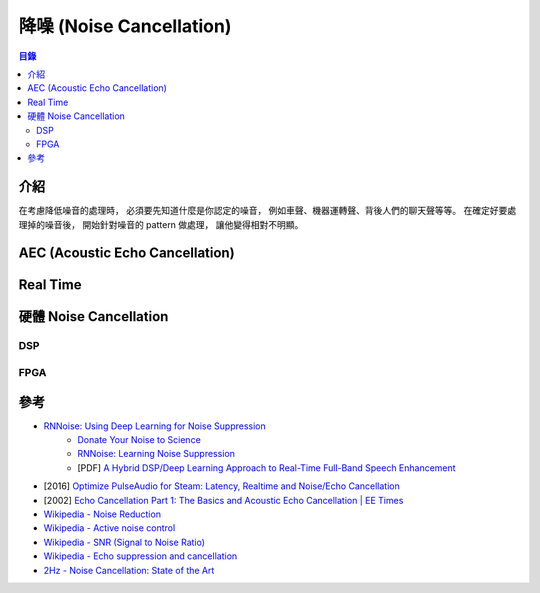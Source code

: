 ========================================
降噪 (Noise Cancellation)
========================================


.. contents:: 目錄


介紹
========================================

在考慮降低噪音的處理時，
必須要先知道什麼是你認定的噪音，
例如車聲、機器運轉聲、背後人們的聊天聲等等。
在確定好要處理掉的噪音後，
開始針對噪音的 pattern 做處理，
讓他變得相對不明顯。



AEC (Acoustic Echo Cancellation)
========================================



Real Time
========================================



硬體 Noise Cancellation
========================================

DSP
------------------------------


FPGA
------------------------------



參考
========================================

* `RNNoise: Using Deep Learning for Noise Suppression <https://hacks.mozilla.org/2017/09/rnnoise-deep-learning-noise-suppression/>`_
    - `Donate Your Noise to Science <https://people.xiph.org/~jm/demo/rnnoise/donate.html>`_
    - `RNNoise: Learning Noise Suppression <https://people.xiph.org/~jm/demo/rnnoise/>`_
    - [PDF] `A Hybrid DSP/Deep Learning Approach to Real-Time Full-Band Speech Enhancement <https://arxiv.org/pdf/1709.08243.pdf>`_
* [2016] `Optimize PulseAudio for Steam: Latency, Realtime and Noise/Echo Cancellation <https://ludwig.im/en/projects/steam-pulseaudio-sound-latency-lagging-problem-noise>`_
* [2002] `Echo Cancellation Part 1: The Basics and Acoustic Echo Cancellation | EE Times <https://www.eetimes.com/document.asp?doc_id=1277615>`_
* `Wikipedia - Noise Reduction <https://en.wikipedia.org/wiki/Noise_reduction>`_
* `Wikipedia - Active noise control <https://en.wikipedia.org/wiki/Active_noise_control>`_
* `Wikipedia - SNR (Signal to Noise Ratio) <https://en.wikipedia.org/wiki/Signal-to-noise_ratio>`_
* `Wikipedia - Echo suppression and cancellation <https://en.wikipedia.org/wiki/Echo_suppression_and_cancellation>`_
* `2Hz - Noise Cancellation: State of the Art <https://medium.com/@2hz_ai/noise-cancellation-state-of-the-art-8e58afc98390>`_
